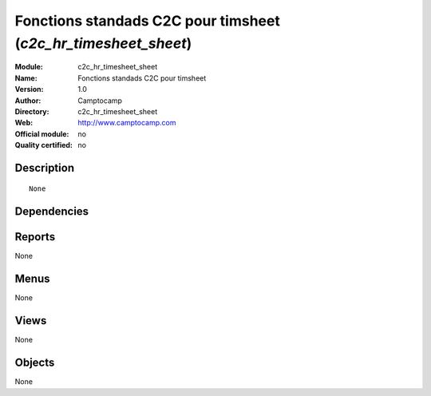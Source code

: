 
.. i18n: .. module:: c2c_hr_timesheet_sheet
.. i18n:     :synopsis: Fonctions standads C2C pour timsheet 
.. i18n:     :noindex:
.. i18n: .. 

.. module:: c2c_hr_timesheet_sheet
    :synopsis: Fonctions standads C2C pour timsheet 
    :noindex:
.. 

.. i18n: .. raw:: html
.. i18n: 
.. i18n:     <link rel="stylesheet" href="../_static/hide_objects_in_sidebar.css" type="text/css" />

.. raw:: html

    <link rel="stylesheet" href="../_static/hide_objects_in_sidebar.css" type="text/css" />

.. i18n: Fonctions standads C2C pour timsheet (*c2c_hr_timesheet_sheet*)
.. i18n: ===============================================================
.. i18n: :Module: c2c_hr_timesheet_sheet
.. i18n: :Name: Fonctions standads C2C pour timsheet
.. i18n: :Version: 1.0
.. i18n: :Author: Camptocamp
.. i18n: :Directory: c2c_hr_timesheet_sheet
.. i18n: :Web: http://www.camptocamp.com
.. i18n: :Official module: no
.. i18n: :Quality certified: no

Fonctions standads C2C pour timsheet (*c2c_hr_timesheet_sheet*)
===============================================================
:Module: c2c_hr_timesheet_sheet
:Name: Fonctions standads C2C pour timsheet
:Version: 1.0
:Author: Camptocamp
:Directory: c2c_hr_timesheet_sheet
:Web: http://www.camptocamp.com
:Official module: no
:Quality certified: no

.. i18n: Description
.. i18n: -----------

Description
-----------

.. i18n: ::
.. i18n: 
.. i18n:   None

::

  None

.. i18n: Dependencies
.. i18n: ------------

Dependencies
------------

.. i18n:  * :mod:`base`
.. i18n:  * :mod:`account`
.. i18n:  * :mod:`hr_timesheet_sheet`

 * :mod:`base`
 * :mod:`account`
 * :mod:`hr_timesheet_sheet`

.. i18n: Reports
.. i18n: -------

Reports
-------

.. i18n: None

None

.. i18n: Menus
.. i18n: -------

Menus
-------

.. i18n: None

None

.. i18n: Views
.. i18n: -----

Views
-----

.. i18n: None

None

.. i18n: Objects
.. i18n: -------

Objects
-------

.. i18n: None

None
